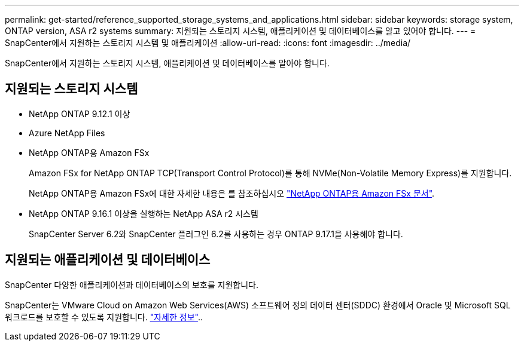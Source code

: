 ---
permalink: get-started/reference_supported_storage_systems_and_applications.html 
sidebar: sidebar 
keywords: storage system, ONTAP version, ASA r2 systems 
summary: 지원되는 스토리지 시스템, 애플리케이션 및 데이터베이스를 알고 있어야 합니다. 
---
= SnapCenter에서 지원하는 스토리지 시스템 및 애플리케이션
:allow-uri-read: 
:icons: font
:imagesdir: ../media/


[role="lead"]
SnapCenter에서 지원하는 스토리지 시스템, 애플리케이션 및 데이터베이스를 알아야 합니다.



== 지원되는 스토리지 시스템

* NetApp ONTAP 9.12.1 이상
* Azure NetApp Files
* NetApp ONTAP용 Amazon FSx
+
Amazon FSx for NetApp ONTAP TCP(Transport Control Protocol)를 통해 NVMe(Non-Volatile Memory Express)를 지원합니다.

+
NetApp ONTAP용 Amazon FSx에 대한 자세한 내용은 를 참조하십시오 https://docs.aws.amazon.com/fsx/latest/ONTAPGuide/what-is-fsx-ontap.html["NetApp ONTAP용 Amazon FSx 문서"^].

* NetApp ONTAP 9.16.1 이상을 실행하는 NetApp ASA r2 시스템
+
SnapCenter Server 6.2와 SnapCenter 플러그인 6.2를 사용하는 경우 ONTAP 9.17.1을 사용해야 합니다.





== 지원되는 애플리케이션 및 데이터베이스

SnapCenter 다양한 애플리케이션과 데이터베이스의 보호를 지원합니다.

SnapCenter는 VMware Cloud on Amazon Web Services(AWS) 소프트웨어 정의 데이터 센터(SDDC) 환경에서 Oracle 및 Microsoft SQL 워크로드를 보호할 수 있도록 지원합니다. https://community.netapp.com/t5/Tech-ONTAP-Blogs/Protect-Oracle-MS-SQL-workloads-using-NetApp-SnapCenter-in-VMware-Cloud-on-AWS/ba-p/449168["자세한 정보"^]..
